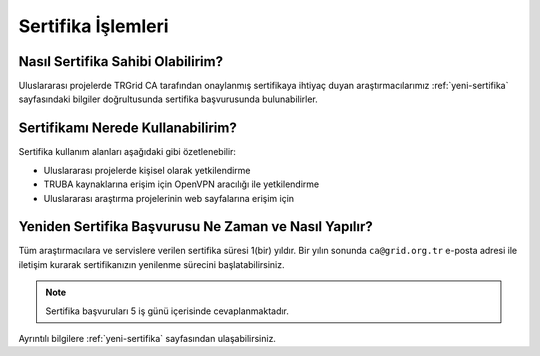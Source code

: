 
.. _sertifika-islemleri:

======================
Sertifika İşlemleri
======================

------------------------------------
Nasıl Sertifika Sahibi Olabilirim? 
------------------------------------

Uluslararası projelerde TRGrid CA tarafından onaylanmış sertifikaya ihtiyaç duyan araştırmacılarımız :ref:`yeni-sertifika` sayfasındaki bilgiler doğrultusunda sertifika başvurusunda bulunabilirler.

------------------------------------
Sertifikamı Nerede Kullanabilirim? 
------------------------------------

Sertifika kullanım alanları aşağıdaki gibi özetlenebilir:

* Uluslararası projelerde kişisel olarak yetkilendirme

* TRUBA kaynaklarına erişim için OpenVPN aracılığı ile yetkilendirme

* Uluslararası araştırma projelerinin web sayfalarına erişim için 

---------------------------------------------------------------
Yeniden Sertifika Başvurusu Ne Zaman ve Nasıl Yapılır? 
---------------------------------------------------------------

Tüm araştırmacılara ve servislere verilen sertifika süresi 1(bir) yıldır. Bir yılın sonunda ``ca@grid.org.tr`` e-posta adresi ile iletişim kurarak sertifikanızın yenilenme sürecini başlatabilirsiniz.

.. note::

    Sertifika başvuruları 5 iş günü içerisinde cevaplanmaktadır. 

Ayrıntılı bilgilere :ref:`yeni-sertifika` sayfasından ulaşabilirsiniz.